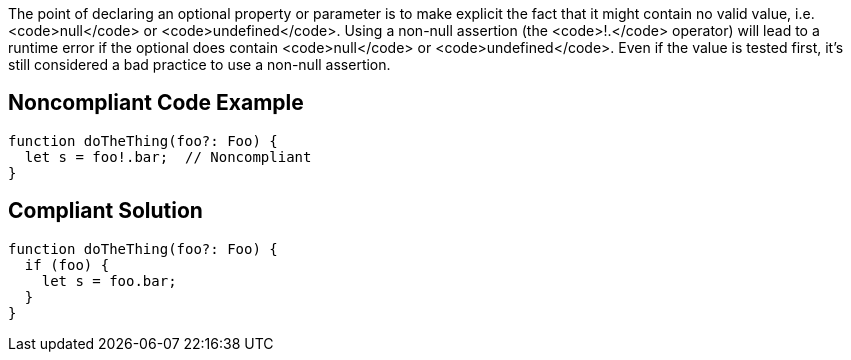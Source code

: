 The point of declaring an optional property or parameter is to make explicit the fact that it might contain no valid value, i.e. <code>null</code> or <code>undefined</code>. Using a non-null assertion (the <code>!.</code> operator) will lead to a runtime error if the optional does contain <code>null</code> or <code>undefined</code>. Even if the value is tested first, it's still considered a bad practice to use a non-null assertion. 

== Noncompliant Code Example

----
function doTheThing(foo?: Foo) {
  let s = foo!.bar;  // Noncompliant
}
----

== Compliant Solution

----
function doTheThing(foo?: Foo) {
  if (foo) {
    let s = foo.bar;
  }
}
----
